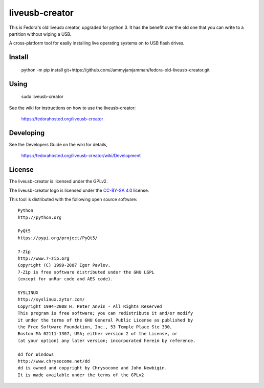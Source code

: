 ===============
liveusb-creator
===============

This is Fedora's old liveusb creator, upgraded for python 3. It has the benefit over the old one that you can write to a partition without wiping a USB.


A cross-platform tool for easily installing live operating systems on to USB
flash drives.

Install
-------

    python -m pip install git+https://github.com/Jammyjamjamman/fedora-old-liveusb-creator.git

Using
-----

    sudo liveusb-creator

See the wiki for instructions on how to use the liveusb-creator:

    https://fedorahosted.org/liveusb-creator

Developing
----------
See the Developers Guide on the wiki for details,

        https://fedorahosted.org/liveusb-creator/wiki/Development

License   
-------

The liveusb-creator is licensed under the GPLv2.

The liveusb-creator logo is licensed under the `CC-BY-SA 4.0 <https://creativecommons.org/licenses/by-sa/4.0/>`_ license.

This tool is distributed with the following open source software::

   Python
   http://python.org

   PyQt5
   https://pypi.org/project/PyQt5/

   7-Zip
   http://www.7-zip.org
   Copyright (C) 1999-2007 Igor Pavlov.
   7-Zip is free software distributed under the GNU LGPL 
   (except for unRar code and AES code).

   SYSLINUX
   http://syslinux.zytor.com/
   Copyright 1994-2008 H. Peter Anvin - All Rights Reserved
   This program is free software; you can redistribute it and/or modify
   it under the terms of the GNU General Public License as published by
   the Free Software Foundation, Inc., 53 Temple Place Ste 330,
   Boston MA 02111-1307, USA; either version 2 of the License, or
   (at your option) any later version; incorporated herein by reference.

   dd for Windows
   http://www.chrysocome.net/dd
   dd is owned and copyright by Chrysocome and John Newbigin.
   It is made available under the terms of the GPLv2
